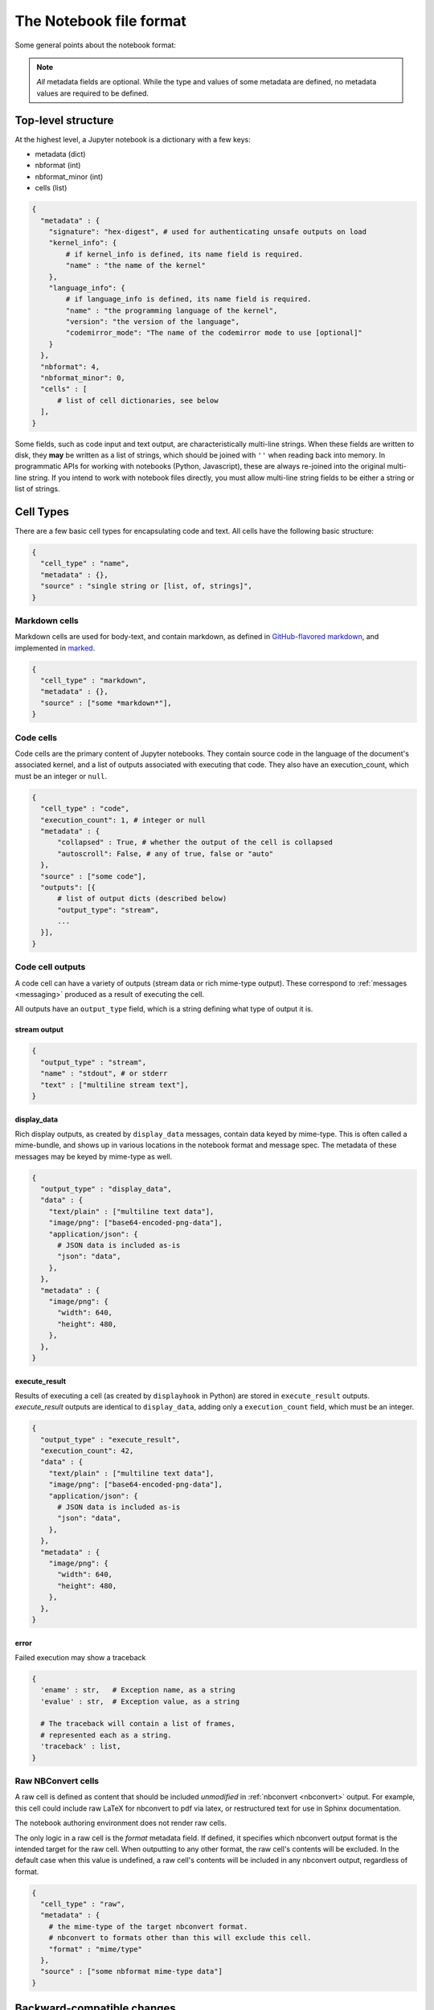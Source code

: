 ========================
The Notebook file format
========================

Some general points about the notebook format:

.. note::

    *All* metadata fields are optional.
    While the type and values of some metadata are defined,
    no metadata values are required to be defined.


Top-level structure
===================

At the highest level, a Jupyter notebook is a dictionary with a few keys:

- metadata (dict)
- nbformat (int)
- nbformat_minor (int)
- cells (list)

.. sourcecode:: python

    {
      "metadata" : {
        "signature": "hex-digest", # used for authenticating unsafe outputs on load
        "kernel_info": {
            # if kernel_info is defined, its name field is required.
            "name" : "the name of the kernel"
        },
        "language_info": {
            # if language_info is defined, its name field is required.
            "name" : "the programming language of the kernel",
            "version": "the version of the language",
            "codemirror_mode": "The name of the codemirror mode to use [optional]"
        }
      },
      "nbformat": 4,
      "nbformat_minor": 0,
      "cells" : [
          # list of cell dictionaries, see below
      ],
    }

Some fields, such as code input and text output, are characteristically multi-line strings.
When these fields are written to disk, they **may** be written as a list of strings,
which should be joined with ``''`` when reading back into memory.
In programmatic APIs for working with notebooks (Python, Javascript),
these are always re-joined into the original multi-line string.
If you intend to work with notebook files directly,
you must allow multi-line string fields to be either a string or list of strings.


Cell Types
==========

There are a few basic cell types for encapsulating code and text.
All cells have the following basic structure:

.. sourcecode:: python

    {
      "cell_type" : "name",
      "metadata" : {},
      "source" : "single string or [list, of, strings]",
    }


Markdown cells
--------------

Markdown cells are used for body-text, and contain markdown,
as defined in `GitHub-flavored markdown`_, and implemented in marked_.

.. _GitHub-flavored markdown: https://help.github.com/articles/github-flavored-markdown
.. _marked: https://github.com/chjj/marked

.. sourcecode:: python

    {
      "cell_type" : "markdown",
      "metadata" : {},
      "source" : ["some *markdown*"],
    }

.. versionchanged:: nbformat 4.0

    Heading cells have been removed, in favor of simple headings in markdown.


Code cells
----------

Code cells are the primary content of Jupyter notebooks.
They contain source code in the language of the document's associated kernel,
and a list of outputs associated with executing that code.
They also have an execution_count, which must be an integer or ``null``.

.. sourcecode:: python

    {
      "cell_type" : "code",
      "execution_count": 1, # integer or null
      "metadata" : {
          "collapsed" : True, # whether the output of the cell is collapsed
          "autoscroll": False, # any of true, false or "auto"
      },
      "source" : ["some code"],
      "outputs": [{
          # list of output dicts (described below)
          "output_type": "stream",
          ...
      }],
    }

.. versionchanged:: nbformat 4.0

    ``input`` was renamed to ``source``, for consistency among cell types.

.. versionchanged:: nbformat 4.0

    ``prompt_number`` renamed to ``execution_count``

Code cell outputs
-----------------

A code cell can have a variety of outputs (stream data or rich mime-type output).
These correspond to :ref:`messages <messaging>` produced as a result of executing the cell.

All outputs have an ``output_type`` field,
which is a string defining what type of output it is.


stream output
*************

.. sourcecode:: python

    {
      "output_type" : "stream",
      "name" : "stdout", # or stderr
      "text" : ["multiline stream text"],
    }

.. versionchanged:: nbformat 4.0

    The keys ``stream`` key was changed to ``name`` to match
    the stream message.


display_data
************

Rich display outputs, as created by ``display_data`` messages,
contain data keyed by mime-type. This is often called a mime-bundle,
and shows up in various locations in the notebook format and message spec.
The metadata of these messages may be keyed by mime-type as well.



.. sourcecode:: python

    {
      "output_type" : "display_data",
      "data" : {
        "text/plain" : ["multiline text data"],
        "image/png": ["base64-encoded-png-data"],
        "application/json": {
          # JSON data is included as-is
          "json": "data",
        },
      },
      "metadata" : {
        "image/png": {
          "width": 640,
          "height": 480,
        },
      },
    }


.. versionchanged:: nbformat 4.0

    ``application/json`` output is no longer double-serialized into a string.

.. versionchanged:: nbformat 4.0

    mime-types are used for keys, instead of a combination of short names (``text``)
    and mime-types, and are stored in a ``data`` key, rather than the top-level.
    i.e. ``output.data['image/png']`` instead of ``output.png``.


execute_result
**************

Results of executing a cell (as created by ``displayhook`` in Python)
are stored in ``execute_result`` outputs.
`execute_result` outputs are identical to ``display_data``,
adding only a ``execution_count`` field, which must be an integer.

.. sourcecode:: python

    {
      "output_type" : "execute_result",
      "execution_count": 42,
      "data" : {
        "text/plain" : ["multiline text data"],
        "image/png": ["base64-encoded-png-data"],
        "application/json": {
          # JSON data is included as-is
          "json": "data",
        },
      },
      "metadata" : {
        "image/png": {
          "width": 640,
          "height": 480,
        },
      },
    }

.. versionchanged:: nbformat 4.0

    ``pyout`` renamed to ``execute_result``

.. versionchanged:: nbformat 4.0

    ``prompt_number`` renamed to ``execution_count``


error
*****

Failed execution may show a traceback

.. sourcecode:: python

    {
      'ename' : str,   # Exception name, as a string
      'evalue' : str,  # Exception value, as a string

      # The traceback will contain a list of frames,
      # represented each as a string.
      'traceback' : list,
    }

.. versionchanged:: nbformat 4.0

    ``pyerr`` renamed to ``error``


.. _raw nbconvert cells:

Raw NBConvert cells
-------------------

A raw cell is defined as content that should be included *unmodified* in :ref:`nbconvert <nbconvert>` output.
For example, this cell could include raw LaTeX for nbconvert to pdf via latex,
or restructured text for use in Sphinx documentation.

The notebook authoring environment does not render raw cells.

The only logic in a raw cell is the `format` metadata field.
If defined, it specifies which nbconvert output format is the intended target
for the raw cell. When outputting to any other format,
the raw cell's contents will be excluded.
In the default case when this value is undefined,
a raw cell's contents will be included in any nbconvert output,
regardless of format.

.. sourcecode:: python

    {
      "cell_type" : "raw",
      "metadata" : {
        # the mime-type of the target nbconvert format.
        # nbconvert to formats other than this will exclude this cell.
        "format" : "mime/type"
      },
      "source" : ["some nbformat mime-type data"]
    }

Backward-compatible changes
===========================

The notebook format is an evolving format. When backward-compatible changes are made,
the notebook format minor version is incremented. When backward-incompatible changes are made,
the major version is incremented.

As of nbformat 4.x, backward-compatible changes include:

- new fields in any dictionary (notebook, cell, output, metadata, etc.)
- new cell types
- new output types

New cell or output types will not be rendered in versions that do not recognize them,
but they will be preserved.

Metadata
========

Metadata is a place that you can put arbitrary JSONable information about
your notebook, cell, or output. Because it is a shared namespace,
any custom metadata should use a sufficiently unique namespace,
such as `metadata.kaylees_md.foo = "bar"`.

Metadata fields officially defined for Jupyter notebooks are listed here:

Notebook metadata
-----------------

The following metadata keys are defined at the notebook level:

=========== =============== ==============
Key         Value           Interpretation
=========== =============== ==============
kernelspec  dict            A :ref:`kernel specification <kernelspecs>`
signature   str             A hashed :ref:`signature <notebook_security>` of the notebook
=========== =============== ==============


Cell metadata
-------------

The following metadata keys are defined at the cell level:

=========== =============== ==============
Key         Value           Interpretation
=========== =============== ==============
collapsed   bool            Whether the cell's output container should be collapsed
autoscroll  bool or 'auto'  Whether the cell's output is scrolled, unscrolled, or autoscrolled
deletable   bool            If False, prevent deletion of the cell
format      'mime/type'     The mime-type of a :ref:`Raw NBConvert Cell <raw nbconvert cells>`
name        str             A name for the cell. Should be unique
tags        list of str     A list of string tags on the cell. Commas are not allowed in a tag
=========== =============== ==============

Output metadata
---------------

The following metadata keys are defined for code cell outputs:

=========== =============== ==============
Key         Value           Interpretation
=========== =============== ==============
isolated    bool            Whether the output should be isolated into an IFrame
=========== =============== ==============
